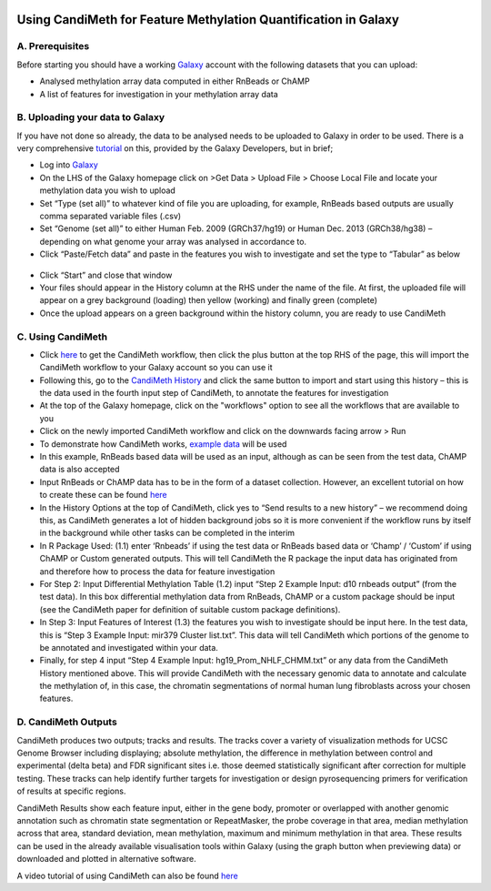 .. figure:: https://github.com/sjthursby/CandiMeth/blob/master/images/CandiMeth%20Logo.png
   :alt: CandiMeth Logo


Using CandiMeth for Feature Methylation Quantification in Galaxy
================================================================

A. Prerequisites
----------------

Before starting you should have a working `Galaxy <www.usegalaxy.org>`_ account with the following datasets that you can upload:

- Analysed methylation array data computed in either RnBeads or ChAMP
- A list of features for investigation in your methylation array data

B. Uploading your data to Galaxy
--------------------------------

If you have not done so already, the data to be analysed needs to be uploaded to Galaxy in order to be used. There is a very comprehensive `tutorial <https://galaxyproject.org/tutorials/upload/>`_ on this, provided by the Galaxy Developers, but in brief;

- Log into `Galaxy <www.usegalaxy.org>`_
- On the LHS of the Galaxy homepage click on >Get Data > Upload File > Choose Local File and locate your methylation data you wish to upload
-	Set “Type (set all)” to whatever kind of file you are uploading, for example, RnBeads based outputs are usually comma separated variable files (.csv)
-	Set “Genome (set all)” to either Human Feb. 2009 (GRCh37/hg19) or Human Dec. 2013 (GRCh38/hg38) – depending on what genome your array was analysed in accordance to.
-	Click “Paste/Fetch data” and paste in the features you wish to investigate and set the type to “Tabular” as below

.. figure:: https://github.com/sjthursby/CandiMeth/blob/master/images/upload_file_example.png
   :alt: Example Upload


-	Click “Start” and close that window
-	Your files should appear in the History column at the RHS under the name of the file. At first, the uploaded file will appear on a grey background (loading) then yellow (working) and finally green (complete)
-	Once the upload appears on a green background within the history column, you are ready to use CandiMeth

C. Using CandiMeth
------------------

- Click `here <http://bit.do/CandiMeth>`_ to get the CandiMeth workflow, then click the plus button at the top RHS of the page, this will import the CandiMeth workflow to your Galaxy account so you can use it
-	Following this, go to the `CandiMeth History <http://bit.do/CandiMeth-History>`_ and click the same button to import and start using this history – this is the data used in the fourth input step of CandiMeth, to annotate the features for investigation
- At the top of the Galaxy homepage, click on the "workflows" option to see all the workflows that are available to you
- Click on the newly imported CandiMeth workflow and click on the downwards facing arrow > Run
- To demonstrate how CandiMeth works, `example data <http://bit.do/CandiMeth-test-data>`_ will be used
-	In this example, RnBeads based data will be used as an input, although as can be seen from the test data, ChAMP data is also accepted
-	Input RnBeads or ChAMP data has to be in the form of a dataset collection. However, an excellent tutorial on how to create these can be found `here <https://galaxyproject.org/tutorials/collections/#creating-a-collection-from-datasets-in-your-history>`_
-	In the History Options at the top of CandiMeth, click yes to “Send results to a new history” – we recommend doing this, as CandiMeth generates a lot of hidden background jobs so it is more convenient if the workflow runs by itself in the background while other tasks can be completed in the interim
-	In R Package Used: (1.1) enter ‘Rnbeads’ if using the test data or RnBeads based data or ‘Champ’ / ‘Custom’ if using ChAMP or Custom generated outputs. This will tell CandiMeth the R package the input data has originated from and therefore how to process the data for feature investigation
-	For Step 2: Input Differential Methylation Table (1.2) input “Step 2 Example Input: d10 rnbeads output” (from the test data). In this box differential methylation data from RnBeads, ChAMP or a custom package should be input (see the CandiMeth paper for definition of suitable custom package definitions).
-	In Step 3: Input Features of Interest (1.3) the features you wish to investigate should be input here. In the test data, this is “Step 3 Example Input: mir379 Cluster list.txt”. This data will tell CandiMeth which portions of the genome to be annotated and investigated within your data.
-	Finally, for step 4 input “Step 4 Example Input: hg19_Prom_NHLF_CHMM.txt” or any data from the CandiMeth History mentioned above. This will provide CandiMeth with the necessary genomic data to annotate and calculate the methylation of, in this case, the chromatin segmentations of normal human lung fibroblasts across your chosen features.

D. CandiMeth Outputs
-------------------
CandiMeth produces two outputs; tracks and results. The tracks cover a variety of visualization methods for UCSC Genome Browser including displaying; absolute methylation, the difference in methylation between control and experimental (delta beta) and FDR significant sites i.e. those deemed statistically significant after correction for multiple testing. These tracks can help identify further targets for investigation or design pyrosequencing primers for verification of results at specific regions.

CandiMeth Results show each feature input, either in the gene body, promoter or overlapped with another genomic annotation such as chromatin state segmentation or RepeatMasker, the probe coverage in that area, median methylation across that area, standard deviation, mean methylation, maximum and minimum methylation in that area. These results can be used in the already available visualisation tools within Galaxy (using the graph button when previewing data) or downloaded and plotted in alternative software.

A video tutorial of using CandiMeth can also be found `here <https://drive.google.com/file/d/1LjEP0gy3aoZi26Jr0N6JbUx584LA0cD0/view?usp=sharing>`_
            


